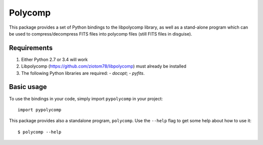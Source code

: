 ========
Polycomp
========

This package provides a set of Python bindings to the libpolycomp
library, as well as a stand-alone program which can be used to
compress/decompress FITS files into polycomp files (still FITS files
in disguise).

Requirements
------------

1. Either Python 2.7 or 3.4 will work

2. Libpolycomp (https://github.com/ziotom78/libpolycomp) must already
   be installed

3. The following Python libraries are required:
   - `docopt`;
   - `pyfits`.

Basic usage
-----------

To use the bindings in your code, simply import ``pypolycomp`` in your
project::

  import pypolycomp

This package provides also a standalone program, ``polycomp``. Use the
``--help`` flag to get some help about how to use it::

  $ polycomp --help
